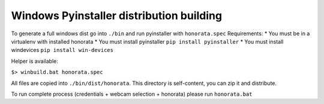 Windows Pyinstaller distribution building
-----------------------------------------

To generate a full windows dist go into ``./bin`` and run pyinstaller with ``honorata.spec``
Requirements:
* You must be in a virtualenv with installed honorata
* You must install pyinstaller ``pip install pyinstaller``
* You must install windevices ``pip install win-devices``

Helper is available:

``$> winbuild.bat honorata.spec``

All files are copied into ``./bin/dist/honorata``.
This directory is self-content, you can zip it and distribute.

To run complete process (credentials + webcam selection + honorata) please run ``honorata.bat``

